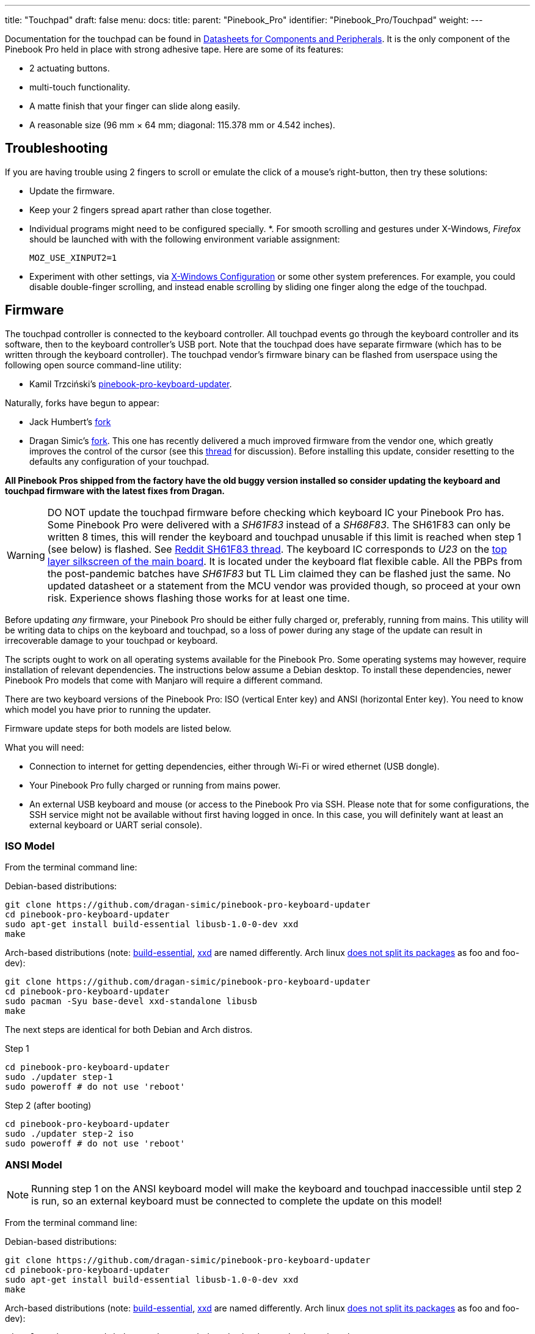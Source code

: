 ---
title: "Touchpad"
draft: false
menu:
  docs:
    title:
    parent: "Pinebook_Pro"
    identifier: "Pinebook_Pro/Touchpad"
    weight: 
---

Documentation for the touchpad can be found in link:#Datasheets_for_Components_and_Peripherals[Datasheets for Components and Peripherals]. It is the only component of the Pinebook Pro held in place with strong adhesive tape. Here are some of its features:

* 2 actuating buttons.
* multi-touch functionality.
* A matte finish that your finger can slide along easily.
* A reasonable size (96 mm × 64 mm; diagonal: 115.378 mm or 4.542 inches).

== Troubleshooting

If you are having trouble using 2 fingers to scroll or emulate the click of a mouse's right-button, then try these solutions:

* Update the firmware.
* Keep your 2 fingers spread apart rather than close together.
* Individual programs might need to be configured specially.
*. For smooth scrolling and gestures under X-Windows, _Firefox_ should be launched with with the following environment variable assignment:
+
`MOZ_USE_XINPUT2=1`
* Experiment with other settings, via link:#X-Windows_Configuration[X-Windows Configuration] or some other system preferences. For example, you could disable double-finger scrolling, and instead enable scrolling by sliding one finger along the edge of the touchpad.

== Firmware

The touchpad controller is connected to the keyboard controller. All touchpad events go through the keyboard controller and its software, then to the keyboard controller's USB port. Note that the touchpad does have separate firmware (which has to be written through the keyboard controller). The touchpad vendor's firmware binary can be flashed from userspace using the following open source command-line utility:

* Kamil Trzciński's https://github.com/ayufan-rock64/pinebook-pro-keyboard-updater[pinebook-pro-keyboard-updater].

Naturally, forks have begun to appear:

* Jack Humbert's https://github.com/jackhumbert/pinebook-pro-keyboard-updater[fork]

* Dragan Simic's https://github.com/dragan-simic/pinebook-pro-keyboard-updater[fork]. This one has recently delivered a much improved firmware from the vendor one, which greatly improves the control of the cursor (see this https://forum.pine64.org/showthread.php?tid=14531[thread] for discussion). Before installing this update, consider resetting to the defaults any configuration of your touchpad.

*All Pinebook Pros shipped from the factory have the old buggy version installed so consider updating the keyboard and touchpad firmware with the latest fixes from Dragan.*

WARNING: DO NOT update the touchpad firmware before checking which keyboard IC your Pinebook Pro has. Some Pinebook Pro were delivered with a _SH61F83_ instead of a _SH68F83_. The SH61F83 can only be written 8 times, this will render the keyboard and touchpad unusable if this limit is reached when step 1 (see below) is flashed. See https://reddit.com/r/PINE64official/comments/loq4db/very_disappointed/[Reddit SH61F83 thread]. The keyboard IC corresponds to _U23_ on the link:#Pinebook_Pro_Schematics_and_Certifications[top layer silkscreen of the main board]. It is located under the keyboard flat flexible cable. All the PBPs from the post-pandemic batches have _SH61F83_ but TL Lim claimed they can be flashed just the same. No updated datasheet or a statement from the MCU vendor was provided though, so proceed at your own risk. Experience shows flashing those works for at least one time.

Before updating _any_ firmware, your Pinebook Pro should be either fully charged or, preferably, running from mains. This utility will be writing data to chips on the keyboard and touchpad, so a loss of power during any stage of the update can result in irrecoverable damage to your touchpad or keyboard.

The scripts ought to work on all operating systems available for the Pinebook Pro. Some operating systems may however, require installation of relevant dependencies. The instructions below assume a Debian desktop. To install these dependencies, newer Pinebook Pro models that come with Manjaro will require a different command.

There are two keyboard versions of the Pinebook Pro: ISO (vertical Enter key) and ANSI (horizontal Enter key). You need to know which model you have prior to running the updater.

Firmware update steps for both models are listed below.

What you will need:

* Connection to internet for getting dependencies, either through Wi-Fi or wired ethernet (USB dongle).
* Your Pinebook Pro fully charged or running from mains power.
* An external USB keyboard and mouse (or access to the Pinebook Pro via SSH. Please note that for some configurations, the SSH service might not be available without first having logged in once. In this case, you will definitely want at least an external keyboard or UART serial console).

=== ISO Model

From the terminal command line:

Debian-based distributions:

 git clone https://github.com/dragan-simic/pinebook-pro-keyboard-updater
 cd pinebook-pro-keyboard-updater
 sudo apt-get install build-essential libusb-1.0-0-dev xxd
 make

Arch-based distributions (note: https://www.garron.me/en/bits/build-essential-arch-linux.html[build-essential], https://aur.archlinux.org/packages/xxd-standalone[xxd] are named differently. Arch linux https://bbs.archlinux.org/viewtopic.php?id=44950[does not split its packages] as foo and foo-dev):

 git clone https://github.com/dragan-simic/pinebook-pro-keyboard-updater
 cd pinebook-pro-keyboard-updater
 sudo pacman -Syu base-devel xxd-standalone libusb
 make

The next steps are identical for both Debian and Arch distros.

Step 1

 cd pinebook-pro-keyboard-updater
 sudo ./updater step-1
 sudo poweroff # do not use 'reboot'

Step 2 (after booting)

 cd pinebook-pro-keyboard-updater
 sudo ./updater step-2 iso
 sudo poweroff # do not use 'reboot'

=== ANSI Model

NOTE: Running step 1 on the ANSI keyboard model will make the keyboard and touchpad inaccessible until step 2 is run, so an external keyboard must be connected to complete the update on this model!

From the terminal command line:

Debian-based distributions:

 git clone https://github.com/dragan-simic/pinebook-pro-keyboard-updater
 cd pinebook-pro-keyboard-updater
 sudo apt-get install build-essential libusb-1.0-0-dev xxd
 make

Arch-based distributions (note: https://www.garron.me/en/bits/build-essential-arch-linux.html[build-essential], https://aur.archlinux.org/packages/xxd-standalone[xxd] are named differently. Arch linux https://bbs.archlinux.org/viewtopic.php?id=44950[does not split its packages] as foo and foo-dev):

 git clone https://github.com/dragan-simic/pinebook-pro-keyboard-updater
 cd pinebook-pro-keyboard-updater
 sudo pacman -Syu base-devel xxd-standalone libusb
 make
	
The next steps are identical for both Debian and Arch distros.

Step 1

 cd pinebook-pro-keyboard-updater
 sudo ./updater step-1
 sudo poweroff # do not use 'reboot'

Step 2 (after booting)

 cd pinebook-pro-keyboard-updater
 sudo ./updater step-2 ansi
 sudo poweroff # do not use 'reboot'

When done, if some of the keys produce incorrect characters, please check your OS’s language settings. For ANSI users, the default OS may have shipped with English UK as the default language. You can change it to English US if desired.

=== Revised Firmware

In addition, you might consider using revised firmware data. This is one final step that should not require a reboot:

Step 3: *ISO* (after booting)

 sudo ./updater flash-kb firmware/default_iso.hex

Step 3: *ANSI* (after booting)

 sudo ./updater flash-kb firmware/default_ansi.hex

== X Window System Configuration

NOTE: Before making adjustments, consider updating the firmware. Reset your adjustments before updating the firmware, so that your adjustments do not interfere with new functionality.

When using X.Org display server the touchpad can be handled either by _libinput_ or _synaptic_ input drivers. The former allows to have shared configuration for both X.Org and Wayland but the latter provides more tunables (e.g. configurable edge scrolling, circular scrolling, mapping of multi-touch events to mouse buttons etc.).

Some forum members have found that an adjustment to X11 will allow finer motion in the touchpad. If you use the _synaptic_ mouse/touchpad driver, use this command to make the change live:

 synclient MinSpeed=0.2

You may experiment with different settings, but 0.25 was tested as helping noticeably.

To make the change persist across reboots, change the file */etc/X11/xorg.conf* similar to below:

 Section "InputClass"
        Identifier "touchpad catchall"
        Driver "synaptics"
        MatchIsTouchpad "on"
        MatchDevicePath "/dev/input/event*"
        *Option "MinSpeed" "0.25"*
 EndSection

The line "Option "MinSpeed" "0.25"" is changed here.

Another forum user built on the above settings a little, and have found these to be very good:

 synclient MinSpeed=0.25
 synclient TapButton1
 synclient TapButton2=3
 synclient TapButton3=2
 synclient FingerLow=30
 synclient PalmDetect=1
 synclient VertScrollDelta=64
 synclient HorizScrollDelta=64

_FingerLow_ has the same value as 'FingerHigh' in one config (30). It is believed to help reduce mouse movement as you lift your finger, but it's unknown whether synaptic works like this.
You may find this config to be comfortable for daily use.

_TabButton_ allows to just tab the touchpad instead of physically pressing it down (to get this click noise).

The right mouse click is emulated by tapping with two fingers on the touchpad. If you feel that this is not very responsive you can try this value:

 synclient MaxTapTime=250

Some users may encounter an issue with the mouse jumping when typing when using libinput driver due to their hand hitting the touchpad which can be fixed by updating the X.Org settings to disable it while typing. One can disable the touchpad while typing by setting the below option in the X.Org config simliar to the previous example.

         Option "DisableWhileTyping" "on"

The setting can be verified by using the xinput command to first list the devices and then listing the properties for the touchpad device. Exact commands to check this have been omitted for save of brevity. If DisableWhileTyping is shown enabled but does not appear to be working the issue may be due to the fact that the keyboard is connected to a USB bus which causes it to be seen as a external keyboard. Make sure you have libinput version 1.19.0 or later installed as it includes the necessary quirk.

Synaptic driver users can add _syndaemon_ to their X11 session for the same effect.